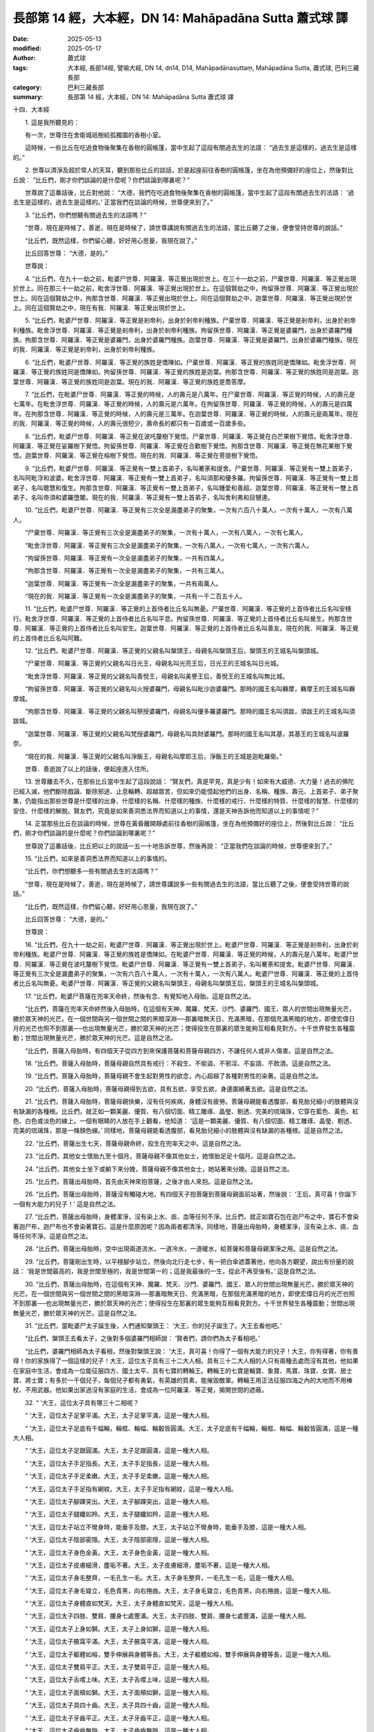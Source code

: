 長部第 14 經，大本經，DN 14: Mahāpadāna Sutta 蕭式球 譯
============================================================

:date: 2025-05-13
:modified: 2025-05-17
:author: 蕭式球
:tags: 大本經, 長部14經, 譬喻大經, DN 14, dn14, D14, Mahāpadānasuttaṃ, Mahāpadāna Sutta, 蕭式球, 巴利三藏長部
:category: 巴利三藏長部
:summary: 長部第 14 經，大本經，DN 14: Mahāpadāna Sutta 蕭式球 譯



十四．大本經
　　
　　1. 這是我所聽見的：

　　有一次，世尊住在舍衛城祇樹給孤獨園的香樹小室。

　　這時候，一些比丘在吃過食物後聚集在香樹的圓帳篷，當中生起了這段有關過去生的法語： “過去生是這樣的，過去生是這樣的。”
　　
　　2. 世尊以清淨及超於常人的天耳，聽到那些比丘的談話，於是起座前往香樹的圓帳篷，坐在為他預備好的座位上，然後對比丘說： “比丘們，剛才你們談論的是什麼呢？你們談論到哪裏呢？”

　　世尊說了這番話後，比丘對他說： “大德，我們在吃過食物後聚集在香樹的圓帳篷，當中生起了這段有關過去生的法語： ‘過去生是這樣的，過去生是這樣的。’ 正當我們在談論的時候，世尊便來到了。”
　　
　　3. “比丘們，你們想聽有關過去生的法語嗎？”

　　“世尊，現在是時候了，善逝，現在是時候了，請世尊講說有關過去生的法語，當比丘聽了之後，便會受持世尊的說話。”

　　“比丘們，既然這樣，你們留心聽，好好用心思量，我現在說了。”

　　比丘回答世尊： “大德，是的。”

　　世尊說：
　　
　　4. “比丘們，在九十一劫之前，毗婆尸世尊．阿羅漢．等正覺出現於世上。在三十一劫之前，尸棄世尊．阿羅漢．等正覺出現於世上。同在那三十一劫之前，毗舍浮世尊．阿羅漢．等正覺出現於世上。在這個賢劫之中，拘留孫世尊．阿羅漢．等正覺出現於世上。同在這個賢劫之中，拘那含世尊．阿羅漢．等正覺出現於世上。同在這個賢劫之中，迦葉世尊．阿羅漢．等正覺出現於世上。同在這個賢劫之中，現在有我．阿羅漢．等正覺出現於世上。
　　
　　5. “比丘們，毗婆尸世尊．阿羅漢．等正覺是剎帝利，出身於剎帝利種族。尸棄世尊．阿羅漢．等正覺是剎帝利，出身於剎帝利種族。毗舍浮世尊．阿羅漢．等正覺是剎帝利，出身於剎帝利種族。拘留孫世尊．阿羅漢．等正覺是婆羅門，出身於婆羅門種族。拘那含世尊．阿羅漢．等正覺是婆羅門，出身於婆羅門種族。迦葉世尊．阿羅漢．等正覺是婆羅門，出身於婆羅門種族。現在的我．阿羅漢．等正覺是剎帝利，出身於剎帝利種族。
　　
　　6. “比丘們，毗婆尸世尊．阿羅漢．等正覺的族姓是憍陳如。尸棄世尊．阿羅漢．等正覺的族姓同是憍陳如。毗舍浮世尊．阿羅漢．等正覺的族姓同是憍陳如。拘留孫世尊．阿羅漢．等正覺的族姓是迦葉。拘那含世尊．阿羅漢．等正覺的族姓同是迦葉。迦葉世尊．阿羅漢．等正覺的族姓同是迦葉。現在的我．阿羅漢．等正覺的族姓是喬答摩。
　　
　　7. “比丘們，在毗婆尸世尊．阿羅漢．等正覺的時候，人的壽元是八萬年。在尸棄世尊．阿羅漢．等正覺的時候，人的壽元是七萬年。在毗舍浮世尊．阿羅漢．等正覺的時候，人的壽元是六萬年。在拘留孫世尊．阿羅漢．等正覺的時候，人的壽元是四萬年。在拘那含世尊．阿羅漢．等正覺的時候，人的壽元是三萬年。在迦葉世尊．阿羅漢．等正覺的時候，人的壽元是兩萬年。現在的我．阿羅漢．等正覺的時候，人的壽元很短少，壽命長的都只有一百歲或一百歲多些。
　　
　　8. “比丘們，毗婆尸世尊．阿羅漢．等正覺在波吒釐樹下覺悟。尸棄世尊．阿羅漢．等正覺在白芒果樹下覺悟。毗舍浮世尊．阿羅漢．等正覺在娑羅樹下覺悟。拘留孫世尊．阿羅漢．等正覺在合歡樹下覺悟。拘那含世尊．阿羅漢．等正覺在無花果樹下覺悟。迦葉世尊．阿羅漢．等正覺在榕樹下覺悟。現在的我．阿羅漢．等正覺在菩提樹下覺悟。
　　
　　9. “比丘們，毗婆尸世尊．阿羅漢．等正覺有一雙上首弟子，名叫騫荼和提舍。尸棄世尊．阿羅漢．等正覺有一雙上首弟子，名叫阿毗浮和波婆。毗舍浮世尊．阿羅漢．等正覺有一雙上首弟子，名叫須那和優多羅。拘留孫世尊．阿羅漢．等正覺有一雙上首弟子，名叫聰慧和復生。拘那含世尊．阿羅漢．等正覺有一雙上首弟子，名叫鍾愛和善超。迦葉世尊．阿羅漢．等正覺有一雙上首弟子，名叫帝須和婆羅墮闍。現在的我．阿羅漢．等正覺有一雙上首弟子，名叫舍利弗和目犍連。
　　
　　10. “比丘們，毗婆尸世尊．阿羅漢．等正覺有三次全是漏盡弟子的聚集，一次有六百八十萬人，一次有十萬人，一次有八萬人。

　　“尸棄世尊．阿羅漢．等正覺有三次全是漏盡弟子的聚集，一次有十萬人，一次有八萬人，一次有七萬人。

　　“毗舍浮世尊．阿羅漢．等正覺有三次全是漏盡弟子的聚集，一次有八萬人，一次有七萬人，一次有六萬人。

　　“拘留孫世尊．阿羅漢．等正覺有一次全是漏盡弟子的聚集，一共有四萬人。

　　“拘那含世尊．阿羅漢．等正覺有一次全是漏盡弟子的聚集，一共有三萬人。

　　“迦葉世尊．阿羅漢．等正覺有一次全是漏盡弟子的聚集，一共有兩萬人。

　　“現在的我．阿羅漢．等正覺有一次全是漏盡弟子的聚集，一共有一千二百五十人。
　　
　　11. “比丘們，毗婆尸世尊．阿羅漢．等正覺的上首侍者比丘名叫無憂。尸棄世尊．阿羅漢．等正覺的上首侍者比丘名叫安穩行。毗舍浮世尊．阿羅漢．等正覺的上首侍者比丘名叫平息。拘留孫世尊．阿羅漢．等正覺的上首侍者比丘名叫覺生。拘那含世尊．阿羅漢．等正覺的上首侍者比丘名叫安生。迦葉世尊．阿羅漢．等正覺的上首侍者比丘名叫善友。現在的我．阿羅漢．等正覺的上首侍者比丘名叫阿難。
　　
　　12. “比丘們，毗婆尸世尊．阿羅漢．等正覺的父親名叫槃頭王，母親名叫槃頭王后，槃頭王的王城名叫槃頭城。

　　“尸棄世尊．阿羅漢．等正覺的父親名叫日光王，母親名叫光亮王后，日光王的王城名叫日光城。

　　“毗舍浮世尊．阿羅漢．等正覺的父親名叫善悅王，母親名叫美譽王后，善悅王的王城名叫無比城。

　　“拘留孫世尊．阿羅漢．等正覺的父親名叫火授婆羅門，母親名叫毗沙迦婆羅門。那時的國王名叫羇摩，羇摩王的王城名叫羇摩城。

　　“拘那含世尊．阿羅漢．等正覺的父親名叫祭授婆羅門，母親名叫優多羅婆羅門。那時的國王名叫須跋，須跋王的王城名叫須跋城。

　　“迦葉世尊．阿羅漢．等正覺的父親名叫梵授婆羅門，母親名叫具財婆羅門。那時的國王名叫其基，其基王的王城名叫波羅奈。

　　“現在的我．阿羅漢．等正覺的父親名叫淨飯王，母親名叫摩耶王后，淨飯王的王城是迦毗羅衛。”

　　世尊．善逝說了以上的話後，便起座進入住所。
　　
　　13. 世尊離去不久，在那些比丘當中生起了這段說話： “賢友們，真是罕見，真是少有！如來有大威德、大力量！過去的佛陀已經入滅，他們斷除戲論、斷除邪途、止息輪轉、超越眾苦，但如來仍能憶起他們的出身、名稱、種族、壽元、上首弟子、弟子聚集，仍能指出那些世尊是什麼樣的出身、什麼樣的名稱、什麼樣的種族、什麼樣的戒行、什麼樣的特質、什麼樣的智慧、什麼樣的安住、什麼樣的解脫。賢友們，究竟是如來善洞悉法界而知道以上的事情，還是天神告訴他而知道以上的事情呢？”
　　
　　14. 正當那些比丘在談論的時候，世尊在黃昏離開靜處前往香樹的圓帳篷，坐在為他預備好的座位上，然後對比丘說： “比丘們，剛才你們談論的是什麼呢？你們談論到哪裏呢？”

　　世尊說了這番話後，比丘把以上的說話一五一十地告訴世尊，然後再說： “正當我們在談論的時候，世尊便來到了。”
　　
　　15. “比丘們，如來是善洞悉法界而知道以上的事情的。

　　“比丘們，你們想聽多一些有關過去生的法語嗎？”

　　“世尊，現在是時候了，善逝，現在是時候了，請世尊講說多一些有關過去生的法語，當比丘聽了之後，便會受持世尊的說話。”

　　“比丘們，既然這樣，你們留心聽，好好用心思量，我現在說了。”

　　比丘回答世尊： “大德，是的。”

　　世尊說：
　　
　　16. “比丘們，在九十一劫之前，毗婆尸世尊．阿羅漢．等正覺出現於世上。毗婆尸世尊．阿羅漢．等正覺是剎帝利，出身於剎帝利種族。毗婆尸世尊．阿羅漢．等正覺的族姓是憍陳如。在毗婆尸世尊．阿羅漢．等正覺的時候，人的壽元是八萬年。毗婆尸世尊．阿羅漢．等正覺在波吒釐樹下覺悟。毗婆尸世尊．阿羅漢．等正覺有一雙上首弟子，名叫騫荼和提舍。毗婆尸世尊．阿羅漢．等正覺有三次全是漏盡弟子的聚集，一次有六百八十萬人，一次有十萬人，一次有八萬人。毗婆尸世尊．阿羅漢．等正覺的上首侍者比丘名叫無憂。毗婆尸世尊．阿羅漢．等正覺的父親名叫槃頭王，母親名叫槃頭王后，槃頭王的王城名叫槃頭城。
　　
　　17. “比丘們，毗婆尸菩薩在兜率天命終，然後有念、有覺知地入母胎。這是自然之法。

　　“比丘們，菩薩在兜率天命終然後入母胎時，在這個有天神、魔羅、梵天、沙門、婆羅門、國王、眾人的世間出現無量光芒，勝於眾天神的光芒。在一個世間與另一個世間之間的黑暗深淵──那裏暗無天日、充滿黑暗，在那個充滿黑暗的地方，即使宏偉日月的光芒也照不到那裏──也出現無量光芒，勝於眾天神的光芒；使得投生在那裏的眾生能夠互相看見對方。十千世界發生各種震動；世間出現無量光芒，勝於眾天神的光芒。這是自然之法。

　　“比丘們，菩薩入母胎時，有四個天子從四方到來保護菩薩和菩薩母親四方，不讓任何人或非人傷害。這是自然之法。
　　
　　18. “比丘們，菩薩入母胎時，菩薩母親自然具有戒行：不殺生、不偷盜、不邪淫、不妄語、不飲酒。這是自然之法。
　　
　　19. “比丘們，菩薩入母胎時，菩薩母親不會生起對男性的欲念，內心超越了各種對男性的染著。這是自然之法。
　　
　　20. “比丘們，菩薩入母胎時，菩薩母親得到五欲，具有五欲，享受五欲，身邊圍繞著五欲。這是自然之法。
　　
　　21. “比丘們，菩薩入母胎時，菩薩母親快樂，沒有任何疾病，身體沒有疲勞。菩薩母親能看透腹部，看見胎兒細小的肢體與沒有缺漏的各種根。比丘們，就正如一顆美麗、優質、有八個切面、精工雕琢、晶瑩、剔透、完美的琉璃珠，它穿在藍色、黃色、紅色、白色或淡色的線上。一個有眼睛的人放在手上觀看，他知道： ‘這是一顆美麗、優質、有八個切面、精工雕琢、晶瑩、剔透、完美的琉璃珠，那是一條顏色線。’ 同樣地，菩薩母親能看透腹部，看見胎兒細小的肢體與沒有缺漏的各種根。這是自然之法。
　　
　　22. “比丘們，菩薩出生七天，菩薩母親命終，投生在兜率天之中。這是自然之法。
　　
　　23. “比丘們，其他女士懷胎九至十個月，菩薩母親不像其他女士，她懷胎足足十個月。這是自然之法。
　　
　　24. “比丘們，其他女士坐下或躺下來分娩，菩薩母親不像其他女士，她站著來分娩。這是自然之法。
　　
　　25. “比丘們，菩薩出母胎時，首先由天神來抱菩薩，之後才由人來抱。這是自然之法。
　　
　　26. “比丘們，菩薩出母胎時，菩薩沒有觸碰大地，有四個天子抱菩薩到菩薩母親面前站著，然後說： ‘王后，真可喜！你誕下一個有大能力的兒子！’ 這是自然之法。
　　
　　27. “比丘們，菩薩出母胎時，身體潔淨，沒有染上水、痰、血等任何不淨。比丘們，就正如寶石包在迦尸布之中，寶石不會染著迦尸布，迦尸布也不會染著寶石。這是什麼原因呢？因為兩者都清淨。同樣地，菩薩出母胎時，身體潔淨，沒有染上水、痰、血等任何不淨。這是自然之法。
　　
　　28. “比丘們，菩薩出母胎時，空中出現兩道流水，一道冷水，一道暖水，給菩薩和菩薩母親潔淨之用。這是自然之法。
　　
　　29. “比丘們，菩薩剛出生時，以平穩腳步站立，然後向北行走七步，有一把白傘遮蓋著他，他向各方觀望，說出有份量的說話： ‘我是世間最高的，我是世間至極的，我是世間第一的；這是我最後的一生，從此不再受後有。’ 這是自然之法。
　　
　　30. “比丘們，菩薩出母胎時，在這個有天神、魔羅、梵天、沙門、婆羅門、國王、眾人的世間出現無量光芒，勝於眾天神的光芒。在一個世間與另一個世間之間的黑暗深淵──那裏暗無天日、充滿黑暗，在那個充滿黑暗的地方，即使宏偉日月的光芒也照不到那裏──也出現無量光芒，勝於眾天神的光芒；使得投生在那裏的眾生能夠互相看見對方。十千世界發生各種震動；世間出現無量光芒，勝於眾天神的光芒。這是自然之法。
　　
　　31. “比丘們，當毗婆尸太子誕生後，人們通知槃頭王： ‘大王，你的兒子誕生了。大王去看他吧。’

　　“比丘們，槃頭王去看太子，之後對多個婆羅門相師說： ‘賢者們，請你們為太子看相吧。’

　　“比丘們，婆羅門相師為太子看相，然後對槃頭王說： ‘大王，真可喜！你得了一個有大能力的兒子！大王，你有得著，你有善得！你的家族得了一個這樣的兒子！大王，這位太子具有三十二大人相。具有三十二大人相的人只有兩種去處而沒有其他，他如果在家庭中生活，會成為一位能征服四方、國土太平、具有七寶的轉輪王。轉輪王的七寶是輪寶、象寶、馬寶、珠寶、女寶、居士寶、將士寶；有多於一千個兒子，每個兒子都有勇氣，有英雄的質素，能摧毀敵軍。轉輪王用正法征服四海之內的大地而不用棒杖、不用武器。他如果出家過沒有家庭的生活，會成為一位阿羅漢．等正覺，揭開世間的遮蔽。
　　
　　32. “ ‘大王，這位太子具有哪三十二相呢？

　　“ ‘大王，這位太子足掌平滿。大王，太子足掌平滿，這是一種大人相。

　　“ ‘大王，這位太子足底有千幅輪，輪框、輪幅、輪轂皆圓滿。大王，太子足底有千幅輪，輪框、輪幅、輪轂皆圓滿，這是一種大人相。

　　“ ‘大王，這位太子足跟圓滿。大王，太子足跟圓滿，這是一種大人相。

　　“ ‘大王，這位太子手足指長。大王，太子手足指長，這是一種大人相。

　　“ ‘大王，這位太子手足柔嫩。大王，太子手足柔嫩，這是一種大人相。

　　“ ‘大王，這位太子手足指有網紋。大王，太子手足指有網紋，這是一種大人相。

　　“ ‘大王，這位太子腳踝突出。大王，太子腳踝突出，這是一種大人相。

　　“ ‘大王，這位太子腿纖如羚。大王，太子腿纖如羚，這是一種大人相。

　　“ ‘大王，這位太子站立不彎身時，能垂手及膝。大王，太子站立不彎身時，能垂手及膝，這是一種大人相。

　　“ ‘大王，這位太子陰部密隱。大王，太子陰部密隱，這是一種大人相。

　　“ ‘大王，這位太子身色金黃。大王，太子身色金黃，這是一種大人相。

　　“ ‘大王，這位太子皮膚細滑，塵垢不著。大王，太子皮膚細滑，塵垢不著，這是一種大人相。

　　“ ‘大王，這位太子身毛整齊，一毛孔生一毛。大王，太子身毛整齊，一毛孔生一毛，這是一種大人相。

　　“ ‘大王，這位太子身毛聳立，毛色青黑，向右捲曲。大王，太子身毛聳立，毛色青黑，向右捲曲，這是一種大人相。

　　“ ‘大王，這位太子身體直如梵天。大王，太子身體直如梵天，這是一種大人相。

　　“ ‘大王，這位太子四肢、雙肩、腰身七處豐滿。大王，太子四肢、雙肩、腰身七處豐滿，這是一種大人相。

　　“ ‘大王，這位太子上身如獅。大王，太子上身如獅，這是一種大人相。

　　“ ‘大王，這位太子腋窩平滿。大王，太子腋窩平滿，這是一種大人相。

　　“ ‘大王，這位太子軀體如榕，雙手伸展與身體等長。大王，太子軀體如榕，雙手伸展與身體等長，這是一種大人相。

　　“ ‘大王，這位太子雙肩平正。大王，太子雙肩平正，這是一種大人相。

　　“ ‘大王，這位太子舌嚐上味。大王，太子舌嚐上味，這是一種大人相。

　　“ ‘大王，這位太子面頰如獅。大王，太子面頰如獅，這是一種大人相。

　　“ ‘大王，這位太子具四十齒。大王，太子具四十齒，這是一種大人相。

　　“ ‘大王，這位太子牙齒平正。大王，太子牙齒平正，這是一種大人相。

　　“ ‘大王，這位太子齒齒無隙。大王，太子齒齒無隙，這是一種大人相。

　　“ ‘大王，這位太子犬齒潔白。大王，太子犬齒潔白，這是一種大人相。

　　“ ‘大王，這位太子具廣長舌。大王，太子具廣長舌，這是一種大人相。

　　“ ‘大王，這位太子話音如梵天，唸誦如杜鵑。大王，太子話音如梵天，唸誦如杜鵑，這是一種大人相。

　　“ ‘大王，這位太子雙目青黑。大王，太子雙目青黑，這是一種大人相。

　　“ ‘大王，這位太子睫毛如牛。大王，太子睫毛如牛，這是一種大人相。

　　“ ‘大王，這位太子眉間長有柔軟白毛。大王，太子眉間長有柔軟白毛，這是一種大人相。

　　“ ‘大王，這位太子頭如戴有頭巾。大王，太子頭如戴有頭巾，這是一種大人相。
　　
　　33. “ ‘大王，這位太子具有這三十二大人相。具有三十二大人相的人只有兩種去處而沒有其他，他如果在家庭中生活，會成為一位能征服四方、國土太平、具有七寶的轉輪王。轉輪王的七寶是輪寶、象寶、馬寶、珠寶、女寶、居士寶、將士寶；有多於一千個兒子，每個兒子都有勇氣，有英雄的質素，能摧毀敵軍。轉輪王用正法征服四海之內的大地而不用棒杖、不用武器。他如果出家過沒有家庭的生活，會成為一位阿羅漢．等正覺，揭開世間的遮蔽。’

　　“比丘們，槃頭王為眾婆羅門相師披上無瑕的衣，然後以各種物品賞賜給他們。
　　
　　34. “比丘們，槃頭王找多個保姆來照顧毗婆尸太子，一些哺乳，一些替他沐浴，一些照料他，一些抱他。有人為初生的毗婆尸太子持白傘，日夜為他遮擋寒風、烈日、落葉、塵垢、霜雪。

　　“初生的毗婆尸太子深得許多人的鍾愛和歡喜。就正如青蓮花、紅蓮花、白蓮花深得許多人的鍾愛和歡喜，同樣地，初生的毗婆尸太子深得許多人的鍾愛和歡喜。人們爭著要抱他。
　　
　　35. “比丘們，初生的毗婆尸太子有悅耳的聲音、美妙的聲音、甜美的聲音、可愛的聲音。就正如在喜瑪拉雅山的迦陵頻伽鳥有悅耳、美妙、甜美、可愛的聲音，同樣地，初生的毗婆尸太子有悅耳的聲音、美妙的聲音、甜美的聲音、可愛的聲音。
　　
　　36. “比丘們，初生的毗婆尸太子有天眼的業報，無論日夜都能看見整個由旬的事物。
　　
　　37. “比丘們，初生的毗婆尸太子如三十三天那樣，看事物時眼睛不會眨動。因他看事物時眼睛不眨動，於是 ‘毗婆尸、毗婆尸’ 這個名字便因此而生起。

　　“槃頭王在處理仲裁時，會先抱毗婆尸太子坐在自己的膝部，然後才對人作出訓示。坐在父王膝部的毗婆尸太子能細心分析，明白裁決。因他能細心分析，明白裁決，於是 ‘毗婆尸、毗婆尸’ 這個名字便更加因此而生起。
　　
　　38. “比丘們，槃頭王為毗婆尸太子建造三座宮殿，一座在雨季時居住，一座在冬季時居住，一座在夏季時居住，當中以五欲來侍奉毗婆尸太子。在雨季時，四個月他都不用從宮殿上走下來。
　　
　　第一本生誦完


　　1. “比丘們，毗婆尸太子在過了許多年、許多百年、許多千年之後對車伕說： ‘車伕賢友，安排車輛，我要到園地遊覽。’

　　“車伕回答毗婆尸太子： ‘王子，是的。’ 在安排好車輛後，便對毗婆尸太子說： ‘王子，車輛已經安排好了。如果你認為是時候的話，請便。’

　　“於是，毗婆尸太子登上御駕，然後和其他車輛一起前往園地。
　　
　　2. “比丘們，毗婆尸太子在前往園地途中，看見一個老人彎起腰背、靠柺杖行路、渾身顫抖、身體虛弱、年華逝去，於是問車伕： ‘車伕賢友，為什麼那人會這樣子的呢？為什麼他的頭髮跟別人不同，為什麼他的身體跟別人不同呢？’

　　“ ‘王子，這就是老了。’

　　“ ‘車伕賢友，什麼是老呢？’

　　“ ‘王子，老就是不能活得久了。’

　　“ ‘車伕賢友，我是否在老法之中、不能超越老呢？’

　　“ ‘王子，你和我都在老法之中、不能超越老。’

　　“ ‘車伕賢友，既然這樣，今天不到園地遊覽了。現在返回王宮吧。’

　　“比丘們，車伕回答毗婆尸太子： ‘王子，是的。’ 於是返回王宮。

　　“比丘們，毗婆尸太子回到王宮那裏，悶悶不樂，心想： ‘現在得悉，生真是一種禍患！因為生，所以便有老的出現。’
　　
　　3. “比丘們，那時候，槃頭王對車伕說： ‘車伕賢友，太子到園地遊覽開心嗎？太子到園地遊覽高興嗎？’

　　“ ‘大王，太子到園地遊覽不開心，太子到園地遊覽不高興。’

　　“ ‘車伕賢友，太子到園地遊覽時看見些什麼呢？’

　　“於是，車伕把以上的事情一五一十地告訴槃頭王。
　　
　　4. “比丘們，那時候，槃頭王心想： ‘不要讓毗婆尸太子放棄王位，不要讓毗婆尸太子出家！不要讓婆羅門相師說出家那些說話成真！’

　　“比丘們，於是，槃頭王提供更多五欲來侍奉毗婆尸太子，想令毗婆尸太子不出家，想令婆羅門相師說出家那些說話不會成真。那時候，毗婆尸太子不停得到五欲，具有五欲，享受五欲，身邊圍繞著五欲。
　　
　　5. “比丘們，毗婆尸太子在過了許多年、許多百年、許多千年之後對車伕說： ‘車伕賢友，安排車輛，我要到園地遊覽。’

　　“車伕回答毗婆尸太子： ‘王子，是的。’ 在安排好車輛後，便對毗婆尸太子說： ‘王子，車輛已經安排好了。如果你認為是時候的話，請便。’

　　“於是，毗婆尸太子登上御駕，然後和其他車輛一起前往園地。
　　
　　6. “比丘們，毗婆尸太子在前往園地途中，看見一個病人在重病中受苦，躺在自己的大小二便之中，要靠別人扶起床，要靠別人扶下床，於是問車伕： ‘車伕賢友，為什麼那人會這樣子的呢？為什麼他的眼睛跟別人不同，為什麼他的聲音跟別人不同呢？’

　　“ ‘王子，這就是病了。’

　　“ ‘車伕賢友，什麼是病呢？’

　　“ ‘王子，病就是不能從疾患之中復原。’

　　“ ‘車伕賢友，我是否在病法之中、不能超越病呢？’

　　“ ‘王子，你和我都在病法之中、不能超越病。’

　　“ ‘車伕賢友，既然這樣，今天不到園地遊覽了。現在返回王宮吧。’

　　“比丘們，車伕回答毗婆尸太子： ‘王子，是的。’ 於是返回王宮。

　　“比丘們，毗婆尸太子回到王宮那裏，悶悶不樂，心想： ‘現在得悉，生真是一種禍患！因為生，所以便有老的出現，便有病的出現。’
　　
　　7. “比丘們，那時候，槃頭王對車伕說： ‘車伕賢友，太子到園地遊覽開心嗎？太子到園地遊覽高興嗎？’

　　“ ‘大王，太子到園地遊覽不開心，太子到園地遊覽不高興。’

　　“ ‘車伕賢友，太子到園地遊覽時看見些什麼呢？’

　　“於是，車伕把以上的事情一五一十地告訴槃頭王。
　　
　　8. “比丘們，那時候，槃頭王心想： ‘不要讓毗婆尸太子放棄王位，不要讓毗婆尸太子出家！不要讓婆羅門相師說出家那些說話成真！’

　　“比丘們，於是，槃頭王提供更多五欲來侍奉毗婆尸太子，想令毗婆尸太子不出家，想令婆羅門相師說出家那些說話不會成真。那時候，毗婆尸太子不停得到五欲，具有五欲，享受五欲，身邊圍繞著五欲。
　　
　　9. “比丘們，毗婆尸太子在過了許多年、許多百年、許多千年之後對車伕說： ‘車伕賢友，安排車輛，我要到園地遊覽。’

　　“車伕回答毗婆尸太子： ‘王子，是的。’ 在安排好車輛後，便對毗婆尸太子說： ‘王子，車輛已經安排好了。如果你認為是時候的話，請便。’

　　“於是，毗婆尸太子登上御駕，然後和其他車輛一起前往園地。
　　
　　10. “比丘們，毗婆尸太子在前往園地途中，看見一群穿著雜色喪衣的人，抬著一副棺木，於是問車伕： ‘車伕賢友，為什麼那群穿著雜色喪衣的人，抬著一副棺木呢？’

　　“ ‘王子，這就是死了。’

　　“ ‘車伕賢友，既然這樣，駕車前往死者那裏吧。’

　　“比丘們，車伕回答毗婆尸太子： ‘王子，是的。’ 於是駕車前往死者那裏。

　　“比丘們，毗婆尸太子看見死者後，於是問車伕： ‘車伕賢友，什麼是死呢？’

　　“ ‘王子，死就是父母和其餘親屬不能再見到死者，死者也不能再見到父母和其餘親屬了。’

　　“ ‘車伕賢友，我是否在死法之中、不能超越死呢？父母和其餘親屬是否將不能再見到我，我也將不能再見到父母和其餘親屬呢？’

　　“ ‘王子，你和我都在死法之中、不能超越死。父母和其餘親屬將不能再見到你，你也將不能再見到父母和其餘親屬。’

　　“ ‘車伕賢友，既然這樣，今天不到園地遊覽了。現在返回王宮吧。’

　　“比丘們，車伕回答毗婆尸太子： ‘王子，是的。’ 於是返回王宮。

　　“比丘們，毗婆尸太子回到王宮那裏，悶悶不樂，心想： ‘現在得悉，生真是一種禍患！因為生，所以便有老的出現，便有病的出現，便有死的出現。’
　　
　　11. “比丘們，那時候，槃頭王對車伕說： ‘車伕賢友，太子到園地遊覽開心嗎？太子到園地遊覽高興嗎？’

　　“ ‘大王，太子到園地遊覽不開心，太子到園地遊覽不高興。’

　　“ ‘車伕賢友，太子到園地遊覽時看見些什麼呢？’

　　“於是，車伕把以上的事情一五一十地告訴槃頭王。
　　
　　12. “比丘們，那時候，槃頭王心想： ‘不要讓毗婆尸太子放棄王位，不要讓毗婆尸太子出家！不要讓婆羅門相師說出家那些說話成真！’

　　“比丘們，於是，槃頭王提供更多五欲來侍奉毗婆尸太子，想令毗婆尸太子不出家，想令婆羅門相師說出家那些說話不會成真。那時候，毗婆尸太子不停得到五欲，具有五欲，享受五欲，身邊圍繞著五欲。
　　
　　13. “比丘們，毗婆尸太子在過了許多年、許多百年、許多千年之後對車伕說： ‘車伕賢友，安排車輛，我要到園地遊覽。’

　　“車伕回答毗婆尸太子： ‘王子，是的。’ 在安排好車輛後，便對毗婆尸太子說： ‘王子，車輛已經安排好了。如果你認為是時候的話，請便。’

　　“於是，毗婆尸太子登上御駕，然後和其他車輛一起前往園地。
　　
　　14. “比丘們，毗婆尸太子在前往園地途中，看見一個剃髮、穿袈裟衣的出家人，於是問車伕： ‘車伕賢友，為什麼那人會這樣子的呢？為什麼他的頭跟別人不同，為什麼他的衣服跟別人不同呢？’

　　“ ‘王子，這就是出家人了。’

　　“ ‘車伕賢友，什麼是出家人呢？’

　　“ ‘王子，出家人就是善修法行、善修止息、善修善行、善修福德、善修不惱害、善修悲憫眾生的人了。’

　　“ ‘車伕賢友，十分好！車伕賢友，出家人就是善修法行、善修止息、善修善行、善修福德、善修不惱害、善修悲憫眾生的人！車伕賢友，既然這樣，駕車前往出家人那裏吧。’

　　“比丘們，車伕回答毗婆尸太子： ‘王子，是的。’ 於是駕車前往出家人那裏。

　　“比丘們，毗婆尸太子問出家人： ‘賢友，為什麼你會這樣子的呢？為什麼你的頭跟別人不同，為什麼你的衣服跟別人不同呢？’

　　“ ‘王子，我就是出家人了。’

　　“ ‘賢友，什麼是出家人呢？’

　　“ ‘王子，出家人就是善修法行、善修止息、善修善行、善修福德、善修不惱害、善修悲憫眾生的人了。’

　　“ ‘賢友，十分好！賢友，出家人就是善修法行、善修止息、善修善行、善修福德、善修不惱害、善修悲憫眾生的人！’
　　
　　15. “比丘們，毗婆尸太子對車伕說： ‘車伕賢友，既然這樣，你自己駕車返回王宮吧。我就在這裏剃掉頭髮和鬍鬚、穿著袈裟衣、從家庭生活中出家、過沒有家庭的生活。’

　　“車伕回答毗婆尸太子： ‘王子，是的。’ 於是自己駕車返回王宮。毗婆尸太子就在那裏剃掉頭髮和鬍鬚、穿著袈裟衣、從家庭生活中出家、過沒有家庭的生活。
　　
　　16. “比丘們，槃頭城內八萬四千人的大眾聽到毗婆尸太子出家的消息後，心想： ‘毗婆尸太子剃掉頭髮和鬍鬚、穿著袈裟衣、從家庭生活中出家、過沒有家庭的生活，那一定是非凡的法和律，那一定是非凡的出家！我們何不也一起出家呢！’

　　“比丘們，八萬四千大眾跟隨毗婆尸菩薩，剃掉頭髮和鬍鬚、穿著袈裟衣、從家庭生活中出家、過沒有家庭的生活。那時候，大眾圍繞著毗婆尸菩薩在村落、市鎮、王城之間遊行。
　　
　　17. “比丘們，那時候，毗婆尸菩薩在閒靜處生起這種想法： ‘我不要安住在這種擠擁之中，讓我離群獨處，安住在退隱之中吧。’

　　“比丘們，之後毗婆尸菩薩離群獨處，安住在退隱之中。八萬四千個出家人到一個地方，毗婆尸菩薩到另一個地方。
　　
　　18. “比丘們，毗婆尸菩薩安住在閒靜處時生起這種想法： ‘這個世間充滿憂苦，有生、有老、有死，死後又再投生到另一生，然而，人們卻不知道從老死之苦出離的方法。要到什麼時候，才知道從老死之苦出離的方法呢！’

　　“比丘們，於是，毗婆尸菩薩這樣想： ‘什麼東西帶來老死，以什麼東西為條件而有老死呢？’ 於是，毗婆尸菩薩如理思維，以智慧透徹了解： ‘生帶來老死，以生為條件而有老死。’

　　“比丘們，毗婆尸菩薩這樣想： ‘什麼東西帶來生，以什麼東西為條件而有生呢？’ 於是，毗婆尸菩薩如理思維，以智慧透徹了解： ‘有帶來生，以有為條件而有生。’

　　“比丘們，毗婆尸菩薩這樣想： ‘什麼東西帶來有，以什麼東西為條件而有有呢？’ 於是，毗婆尸菩薩如理思維，以智慧透徹了解： ‘取帶來有，以取為條件而有有。’

　　“比丘們，毗婆尸菩薩這樣想： ‘什麼東西帶來取，以什麼東西為條件而有取呢？’ 於是，毗婆尸菩薩如理思維，以智慧透徹了解： ‘愛帶來取，以愛為條件而有取。’

　　“比丘們，毗婆尸菩薩這樣想： ‘什麼東西帶來愛，以什麼東西為條件而有愛呢？’ 於是，毗婆尸菩薩如理思維，以智慧透徹了解： ‘受帶來愛，以受為條件而有愛。’

　　“比丘們，毗婆尸菩薩這樣想： ‘什麼東西帶來受，以什麼東西為條件而有受呢？’ 於是，毗婆尸菩薩如理思維，以智慧透徹了解： ‘觸帶來受，以觸為條件而有受。’

　　“比丘們，毗婆尸菩薩這樣想： ‘什麼東西帶來觸，以什麼東西為條件而有觸呢？’ 於是，毗婆尸菩薩如理思維，以智慧透徹了解： ‘六入帶來觸，以六入為條件而有觸。’

　　“比丘們，毗婆尸菩薩這樣想： ‘什麼東西帶來六入，以什麼東西為條件而有六入呢？’ 於是，毗婆尸菩薩如理思維，以智慧透徹了解： ‘名色帶來六入，以名色為條件而有六入。’

　　“比丘們，毗婆尸菩薩這樣想： ‘什麼東西帶來名色，以什麼東西為條件而有名色呢？’ 於是，毗婆尸菩薩如理思維，以智慧透徹了解： ‘識帶來名色，以識為條件而有名色。’

　　“比丘們，毗婆尸菩薩這樣想： ‘什麼東西帶來識，以什麼東西為條件而有識呢？’ 於是，毗婆尸菩薩如理思維，以智慧透徹了解： ‘名色帶來識，以名色為條件而有識。’
　　
　　19. “比丘們，毗婆尸菩薩這樣想： ‘觀察到名色帶來識這裏便轉回頭了。這是屬於有生、有老、有死，死後又再投生到另一生的範疇，這就是以名色為條件而有識，以識為條件而有名色，以名色為條件而有六入，以六入為條件而有觸，以觸為條件而有受，以受為條件而有愛，以愛為條件而有取，以取為條件而有有，以有為條件而有生，以生為條件而有老死，及有憂、悲、苦、惱、哀的產生。這就是一個大苦蘊的集起。’
　　“ ‘集起，集起！’ 比丘們，毗婆尸菩薩之前從沒有聽過這些法義，之後，在這些法義之中，眼生出來了，智生出來了，慧生出來了，明生出來了，光生出來了。
　　
　　20. “比丘們，毗婆尸菩薩這樣想： ‘沒有什麼東西才會沒有老死，什麼東西息滅才會帶來老死的息滅呢？’ 於是，毗婆尸菩薩如理思維，以智慧透徹了解： ‘沒有生便沒有老死，生的息滅帶來老死的息滅。’

　　“比丘們，毗婆尸菩薩這樣想： ‘沒有什麼東西才會沒有生，什麼東西息滅才會帶來生的息滅呢？’ 於是，毗婆尸菩薩如理思維，以智慧透徹了解： ‘沒有有便沒有生，有的息滅帶來生的息滅。’

　　“比丘們，毗婆尸菩薩這樣想： ‘沒有什麼東西才會沒有有，什麼東西息滅才會帶來有的息滅呢？’ 於是，毗婆尸菩薩如理思維，以智慧透徹了解： ‘沒有取便沒有有，取的息滅帶來有的息滅。’

　　“比丘們，毗婆尸菩薩這樣想： ‘沒有什麼東西才會沒有取，什麼東西息滅才會帶來取的息滅呢？’ 於是，毗婆尸菩薩如理思維，以智慧透徹了解： ‘沒有愛便沒有取，愛的息滅帶來取的息滅。’

　　“比丘們，毗婆尸菩薩這樣想： ‘沒有什麼東西才會沒有愛，什麼東西息滅才會帶來愛的息滅呢？’ 於是，毗婆尸菩薩如理思維，以智慧透徹了解： ‘沒有受便沒有愛，受的息滅帶來愛的息滅。’

　　“比丘們，毗婆尸菩薩這樣想： ‘沒有什麼東西才會沒有受，什麼東西息滅才會帶來受的息滅呢？’ 於是，毗婆尸菩薩如理思維，以智慧透徹了解： ‘沒有觸便沒有受，觸的息滅帶來受的息滅。’

　　“比丘們，毗婆尸菩薩這樣想： ‘沒有什麼東西才會沒有觸，什麼東西息滅才會帶來觸的息滅呢？’ 於是，毗婆尸菩薩如理思維，以智慧透徹了解： ‘沒有六入便沒有觸，六入的息滅帶來觸的息滅。’

　　“比丘們，毗婆尸菩薩這樣想： ‘沒有什麼東西才會沒有六入，什麼東西息滅才會帶來六入的息滅呢？’ 於是，毗婆尸菩薩如理思維，以智慧透徹了解： ‘沒有名色便沒有六入，名色的息滅帶來六入的息滅。’

　　“比丘們，毗婆尸菩薩這樣想： ‘沒有什麼東西才會沒有名色，什麼東西息滅才會帶來名色的息滅呢？’ 於是，毗婆尸菩薩如理思維，以智慧透徹了解： ‘沒有識便沒有名色，識的息滅帶來名色的息滅。’

　　“比丘們，毗婆尸菩薩這樣想： ‘沒有什麼東西才會沒有識，什麼東西息滅才會帶來識的息滅呢？’ 於是，毗婆尸菩薩如理思維，以智慧透徹了解： ‘沒有名色便沒有識，名色的息滅帶來識的息滅。’
　　
　　21. “比丘們，毗婆尸菩薩這樣想： ‘我已得到覺悟的道路了！這就是名色的息滅帶來識的息滅，識的息滅帶來名色的息滅，名色的息滅帶來六入的息滅，六入的息滅帶來觸的息滅，觸的息滅帶來受的息滅，受的息滅帶來愛的息滅，愛的息滅帶來取的息滅，取的息滅帶來有的息滅，有的息滅帶來生的息滅，生的息滅帶來老死的息滅，及帶來憂、悲、苦、惱、哀的息滅。這就是一個大苦蘊的息滅。’

　　“ ‘息滅，息滅！’ 比丘們，毗婆尸菩薩之前從沒有聽過這些法義，之後，在這些法義之中，眼生出來了，智生出來了，慧生出來了，明生出來了，光生出來了。
　　
　　22. “比丘們，之後毗婆尸菩薩持續觀察五取蘊的生與滅：這是色，這是色的集起，這是色的滅除；這是受，這是受的集起，這是受的滅除；這是想，這是想的集起，這是想的滅除；這是行，這是行的集起，這是行的滅除；這是識，這是識的集起，這是識的滅除──因他持續觀察五取蘊的生與滅，不久內心便沒有執取，從各種漏之中解脫出來。
　　
　　第二誦完

------
 
　　1. “比丘們，那時候，毗婆尸世尊．阿羅漢．等正覺心想： ‘讓我說法吧。’

　　“比丘們，毗婆尸世尊．阿羅漢．等正覺再想： ‘我所證得的法義深奧、難見、難覺、寂靜、崇高、不從邏輯推理而得、深入、智者在當中會有所體驗。但是，人們以五蘊為棲所，對這棲所愛喜，對這棲所愛著，對這棲所感到歡喜。對五蘊這棲所愛喜、愛著、感到歡喜的人，是很難看見緣起這處地方的，是很難看見平息所有行、捨棄所有依、盡除渴愛、無欲、息滅、湼槃這處地方的。如果我對別人說法，人們將不會明白，我只會為自己帶來疲勞，只會白廢心機。’
　　
　　2. “比丘們，那時毗婆尸世尊．阿羅漢．等正覺心中生起兩首獨特、以前從沒聽過的偈：

| 　　“ ‘此法難體證，
| 　　　難為人解說，
| 　　　人受貪瞋蔽，
| 　　　不能覺此法。
| 　　　
| 　　　此法逆流上，
| 　　　深細及難見，
| 　　　人受黑暗蔽，
| 　　　不能見此法。’
| 

　　“比丘們，經過考慮，毗婆尸世尊．阿羅漢．等正覺的心傾向於不說法。那時候，有一位大梵天知道毗婆尸世尊．阿羅漢．等正覺的心，他心想： ‘毗婆尸世尊．阿羅漢．等正覺的心傾向於不說法。這真是世間的損失！世間的損毀！’
　　
　　3. “比丘們，那時候，像強壯的人在一伸臂或一屈臂的一瞬間，那位大梵天在梵世間隱沒，在毗婆尸世尊．阿羅漢．等正覺跟前出現。之後他把大衣覆蓋一邊肩膊，右膝跪地，向毗婆尸世尊．阿羅漢．等正覺合掌，然後對毗婆尸世尊．阿羅漢．等正覺說： ‘大德，願世尊說法。大德，願善逝說法。那些眼睛少塵垢的眾生，如果沒有機會聽法的話便會很可惜；總是有人會明白法義的。’
　　
　　4. “比丘們，大梵天說了這番話後，毗婆尸世尊．阿羅漢．等正覺對他說： ‘梵天，我是想過說法的，我所證得的法義深奧、難見、難覺、寂靜、崇高、不從邏輯推理而得、深入、智者在當中會有所體驗。但是，人們以五蘊為棲所，對這棲所愛喜，對這棲所愛著，對這棲所感到歡喜。對五蘊這棲所愛喜、愛著、感到歡喜的人，是很難看見緣起這處地方的，是很難看見平息所有行、捨棄所有依、盡除渴愛、無欲、息滅、湼槃這處地方的。如果我對別人說法，人們將不會明白，我只會為自己帶來疲勞，只會白廢心機。’
　　
　　5. “比丘們，大梵天第二次對毗婆尸世尊．阿羅漢．等正覺說： ‘大德，願世尊說法。大德，願善逝說法。那些眼睛少塵垢的眾生，如果沒有機會聽法的話便會很可惜；總是有人會明白法義的。’

　　“毗婆尸世尊．阿羅漢．等正覺第二次對他說： ‘梵天，我是想過說法的，我所證得的法義深奧、難見、難覺、寂靜、崇高、不從邏輯推理而得、深入、智者在當中會有所體驗。但是，人們以五蘊為棲所，對這棲所愛喜，對這棲所愛著，對這棲所感到歡喜。對五蘊這棲所愛喜、愛著、感到歡喜的人，是很難看見緣起這處地方的，是很難看見平息所有行、捨棄所有依、盡除渴愛、無欲、息滅、湼槃這處地方的。如果我對別人說法，人們將不會明白，我只會為自己帶來疲勞，只會白廢心機。’
　　
　　6. “比丘們，大梵天第三次對毗婆尸世尊．阿羅漢．等正覺說： ‘大德，願世尊說法。大德，願善逝說法。那些眼睛少塵垢的眾生，如果沒有機會聽法的話便會很可惜；總是有人會明白法義的。’

　　“比丘們，毗婆尸世尊．阿羅漢．等正覺聽了梵天的請求，對眾生生起了悲心，然後用佛眼觀察世間。當毗婆尸世尊．阿羅漢．等正覺用佛眼觀察世間時，看見有眼睛少塵垢的眾生，有眼睛多塵垢的眾生；有利根的眾生，有鈍根的眾生；有高質素的眾生，有低質素的眾生；有易受教化的眾生，有難受教化的眾生；有些眾生明白不善行為的過咎。

　　“就正如蓮池裏的青蓮花、紅蓮花、白蓮花，它們在水中生長，依賴水份，在水中得到滋養。有一些蓮花還沒長出水面；有一些蓮花已經長到水面；有一些蓮花已經長出水面，不沾水漬。

　　“比丘們，同樣地，當毗婆尸世尊．阿羅漢．等正覺用佛眼觀察世間時，看見有眼睛少塵垢的眾生，有眼睛多塵垢的眾生；有利根的眾生，有鈍根的眾生；有高質素的眾生，有低質素的眾生；有易受教化的眾生，有難受教化的眾生；有些眾生明白不善行為的過咎。
　　
　　7. “比丘們，大梵天知道毗婆尸世尊．阿羅漢．等正覺的心，於是對他說出以下偈頌：

| 　　“ ‘如人站立山峰上，
| 　　　垂望各各諸眾生，
| 　　　現請具眼之智者，
| 　　　攀登正法之宮殿，
| 　　　以無憂惱心垂望，
| 　　　受制生死之眾生。
| 　　　
| 　　　現請具眼之智者，
| 　　　起座到世間遊行，
| 　　　世尊於世間說法，
| 　　　將有解法義之人。’
| 

　　“比丘們，毗婆尸世尊．阿羅漢．等正覺以偈頌來回答大梵天：

| 　　“ ‘之前恐說法徒勞，
| 　　　寧可不說出世法；
| 　　　今為眾開甘露門，
| 　　　具耳之人得敬信。’
| 

　　“比丘們，大梵天心想： ‘毗婆尸世尊．阿羅漢．等正覺答應我說法了。’ 他對毗婆尸世尊．阿羅漢．等正覺作禮，對毗婆尸世尊．阿羅漢．等正覺右繞，然後就在那裏隱沒。
　　
　　8. “比丘們，毗婆尸世尊．阿羅漢．等正覺這樣想： ‘我首先應向誰說法呢？誰可以很快明白這法義呢？’

　　“毗婆尸世尊．阿羅漢．等正覺再想： ‘住在槃頭城的騫荼王子和提舍．國師子是智者、賢者、有經驗的人、眼睛長期少塵垢的人。讓我首先向他們說法吧。他們將會很快明白這法義。’

　　“比丘們，於是，像強壯的人在一伸臂或一屈臂的一瞬間，毗婆尸世尊．阿羅漢．等正覺在波吒釐樹下隱沒，在槃頭城的羇摩鹿野苑出現。
　　
　　9. “比丘們，毗婆尸世尊．阿羅漢．等正覺對守園人說： ‘守園人賢友，來吧，你進入槃頭城，然後對騫荼王子和提舍．國師子說： “大德們，毗婆尸世尊．阿羅漢．等正覺住在羇摩鹿野苑，他想見你們。” ’

　　“比丘們，守園人回答毗婆尸世尊．阿羅漢．等正覺： ‘大德，是的。’ 之後進入槃頭城，然後對騫荼王子和提舍．國師子說： ‘大德們，毗婆尸世尊．阿羅漢．等正覺住在羇摩鹿野苑，他想見你們。’
　　
　　10. “比丘們，於是，騫荼王子和提舍．國師子吩咐安排多部車輛，他們各自登上其中一部，和其他車輛一起從槃頭城出發，前往羇摩鹿野苑。車輛到了車路的盡頭時，他們下車徒步前往毗婆尸世尊．阿羅漢．等正覺那裏，對毗婆尸世尊．阿羅漢．等正覺作禮，然後坐在一邊。
　　
　　11. “於是，毗婆尸世尊．阿羅漢．等正覺由淺入深地為騫荼王子和提舍．國師子講說法理：講說布施的法理、戒行的法理、生天的法理，講說貪欲的過患、退墮、污染，講說出離的利益。當毗婆尸世尊．阿羅漢．等正覺知道騫荼王子和提舍．國師子的內心有能力、柔軟、沒有障蓋、質素高、有淨信的時候，便為他們講說佛陀說法的心要：苦、集、滅、道。

　　“就正如一片潔淨、沒有雜色的布料，能很好地染上顏料。同樣地，騫荼王子和提舍．國師子在座上沒有塵埃，沒有污垢，生起了法眼，明白到： ‘所有集起法，都是息滅法。’
　　
　　12. “那時候，騫荼王子和提舍．國師子見法、得法、知法、入法，在導師的教法之中超越疑惑、清除猶豫、取得自信，不用依賴他人。

　　“騫荼王子和提舍．國師子對毗婆尸世尊．阿羅漢．等正覺說： ‘大德，妙極了！大德，妙極了！世尊能以各種不同的方式來演說法義，就像把倒轉了的東西反正過來；像為受覆蓋的東西揭開遮掩；像為迷路者指示正道；像在黑暗中拿著油燈的人，使其他有眼睛的人可以看見東西。我們皈依世尊、皈依法。願我們能在世尊的座下出家，願我們能受具足戒。’
　　

　　13. “比丘們，騫荼王子和提舍．國師子在毗婆尸世尊．阿羅漢．等正覺的座下出家，受具足戒。

　　“毗婆尸世尊．阿羅漢．等正覺為他們說法，對他們開示，對他們教導，使他們景仰，使他們歡喜，為他們講說行的過患、退墮、污染，講說湼槃的利益。不久，他們內心沒有執取，從各種漏之中解脫出來。
　　
　　14. “比丘們，槃頭城內八萬四千人的大眾聽到毗婆尸世尊．阿羅漢．等正覺住在羇摩鹿野苑及騫荼王子和提舍．國師子在他座下出家的消息後，心想： ‘騫荼王子和提舍．國師子在毗婆尸世尊．阿羅漢．等正覺的座下剃掉頭髮和鬍鬚、穿著袈裟衣、從家庭生活中出家、過沒有家庭的生活，那一定是非凡的法和律，那一定是非凡的出家！我們何不也一起出家呢！’

　　“比丘們，八萬四千大眾離開槃頭城前往羇摩鹿野苑，去到毗婆尸世尊．阿羅漢．等正覺那裏，對毗婆尸世尊．阿羅漢．等正覺作禮，然後坐在一邊。
　　
　　15. “於是，毗婆尸世尊．阿羅漢．等正覺由淺入深地為八萬四千大眾講說法理：講說布施的法理、戒行的法理、生天的法理，講說貪欲的過患、退墮、污染，講說出離的利益。當毗婆尸世尊．阿羅漢．等正覺知道八萬四千大眾的內心有能力、柔軟、沒有障蓋、質素高、有淨信的時候，便為他們講說佛陀說法的心要：苦、集、滅、道。

　　“就正如一片潔淨、沒有雜色的布料，能很好地染上顏料。同樣地，八萬四千大眾在座上沒有塵埃，沒有污垢，生起了法眼，明白到： ‘所有集起法，都是息滅法。’
　　
　　16. “那時候，八萬四千大眾見法、得法、知法、入法，在導師的教法之中超越疑惑、清除猶豫、取得自信，不用依賴他人。

　　“八萬四千大眾對毗婆尸世尊．阿羅漢．等正覺說： ‘大德，妙極了！大德，妙極了！世尊能以各種不同的方式來演說法義，就像把倒轉了的東西反正過來；像為受覆蓋的東西揭開遮掩；像為迷路者指示正道；像在黑暗中拿著油燈的人，使其他有眼睛的人可以看見東西。我們皈依世尊、皈依法。願我們能在世尊的座下出家，願我們能受具足戒。’
　　
　　17. “比丘們，八萬四千大眾在毗婆尸世尊．阿羅漢．等正覺的座下出家，受具足戒。

　　“毗婆尸世尊．阿羅漢．等正覺為他們說法，對他們開示，對他們教導，使他們景仰，使他們歡喜，為他們講說行的過患、退墮、污染，講說湼槃的利益。不久，他們內心沒有執取，從各種漏之中解脫出來。
　　
　　18. “比丘們，最初出家的八萬四千出家眾聽到毗婆尸世尊．阿羅漢．等正覺在羇摩鹿野苑說法的消息後，便前往羇摩鹿野苑，去到毗婆尸世尊．阿羅漢．等正覺那裏，對毗婆尸世尊．阿羅漢．等正覺作禮，然後坐在一邊。
　　
　　19. “於是，毗婆尸世尊．阿羅漢．等正覺由淺入深地為八萬四千出家眾講說法理：講說布施的法理、戒行的法理、生天的法理，講說貪欲的過患、退墮、污染，講說出離的利益。當毗婆尸世尊．阿羅漢．等正覺知道八萬四千出家眾的內心有能力、柔軟、沒有障蓋、質素高、有淨信的時候，便為他們講說佛陀說法的心要：苦、集、滅、道。

　　“就正如一片潔淨、沒有雜色的布料，能很好地染上顏料。同樣地，八萬四千出家眾在座上沒有塵埃，沒有污垢，生起了法眼，明白到： ‘所有集起法，都是息滅法。’
　　
　　20. “那時候，八萬四千出家眾見法、得法、知法、入法，在導師的教法之中超越疑惑、清除猶豫、取得自信，不用依賴他人。

　　“八萬四千出家眾對毗婆尸世尊．阿羅漢．等正覺說： ‘大德，妙極了！大德，妙極了！世尊能以各種不同的方式來演說法義，就像把倒轉了的東西反正過來；像為受覆蓋的東西揭開遮掩；像為迷路者指示正道；像在黑暗中拿著油燈的人，使其他有眼睛的人可以看見東西。我們皈依世尊、皈依法、皈依僧。願我們能在世尊的座下出家，願我們能受具足戒。’
　　
　　21. “比丘們，八萬四千出家眾在毗婆尸世尊．阿羅漢．等正覺的座下出家，受具足戒。

　　“毗婆尸世尊．阿羅漢．等正覺為他們說法，對他們開示，對他們教導，使他們景仰，使他們歡喜，為他們講說行的過患、退墮、污染，講說湼槃的利益。不久，他們內心沒有執取，從各種漏之中解脫出來。
　　
　　22. “比丘們，那時候，有六百八十萬人的大比丘僧團住在槃頭城。毗婆尸菩薩在閒靜處生起這種想法： ‘現在有六百八十萬人的大比丘僧團住在槃頭城。讓我吩咐比丘遊行說法，六年後才回來講說波羅提木叉吧。’
　　
　　23. “比丘們，那時候，大梵天知道毗婆尸世尊．阿羅漢．等正覺的心，於是，像強壯的人在一伸臂或一屈臂的一瞬間，那位大梵天在梵世間隱沒，在毗婆尸世尊．阿羅漢．等正覺跟前出現。之後他把大衣覆蓋一邊肩膊，向毗婆尸世尊．阿羅漢．等正覺合掌，然後對毗婆尸世尊．阿羅漢．等正覺說： ‘大德，正是這樣！善逝，正是這樣！大德，現在有六百八十萬人的大比丘僧團住在槃頭城。大德，請世尊吩咐比丘遊行說法，我跟比丘一樣，六年後才回來聽講波羅提木叉。’

　　“比丘們，那位大梵天說了以上的說話，之後對毗婆尸世尊．阿羅漢．等正覺作禮，對毗婆尸世尊．阿羅漢．等正覺右繞，然後就在那裏隱沒。
　　
　　24. “比丘們，毗婆尸世尊．阿羅漢．等正覺在黃昏離開靜處，然後對比丘說： ‘比丘們，我在閒靜處生起這種想法： “現在有六百八十萬人的大比丘僧團住在槃頭城。讓我吩咐比丘遊行說法，六年後才回來講說波羅提木叉吧。”
　　
　　25. “ ‘比丘們，那時候，大梵天知道我的心，也從梵世間到來我那裏，請我吩咐比丘遊行說法，他說也跟比丘一樣，六年後才回來聽講波羅提木叉。
　　
　　26. “ ‘比丘們，為了許多眾生的利益，為了許多眾生的快樂；為了悲憫世間，為了天和人的福祉、利益和快樂；你們去遊行吧！比丘們，你們分頭行走，不要兩人走在一起，為眾生說開首、中間、結尾都善美，有意義、有好的言辭、圓滿、清淨、開示梵行的法義吧！那些眼睛少塵垢的眾生，如果沒有機會聽法的話便會很可惜；總是有人會明白法義的。在過了六年之後再回來槃頭城，我會為你們講說波羅提木叉。’

　　“比丘們，在一天之內，大部分比丘開始到全國各地遊行說法。
　　
　　27. “比丘們，那時候，閻浮提有八萬四千個居所。

　　“過了一年後，天神高聲宣佈： ‘仁者們，現在過了一年還有五年了，五年後就是時候前往槃頭城聽講波羅提木叉了！’

　　“過了兩年後，天神高聲宣佈： ‘仁者們，現在過了兩年還有四年了，四年後就是時候前往槃頭城聽講波羅提木叉了！’

　　“過了三年後，天神高聲宣佈： ‘仁者們，現在過了三年還有三年了，三年後就是時候前往槃頭城聽講波羅提木叉了！’

　　“過了四年後，天神高聲宣佈： ‘仁者們，現在過了四年還有兩年了，兩年後就是時候前往槃頭城聽講波羅提木叉了！’

　　“過了五年後，天神高聲宣佈： ‘仁者們，現在過了五年還有一年了，一年後就是時候前往槃頭城聽講波羅提木叉了！’

　　“過了六年後，天神高聲宣佈： ‘仁者們，現在過了六年了，現在就是時候前往槃頭城聽講波羅提木叉了！’

　　“比丘們，於是，一些比丘自己施展神通，一些比丘借助天神的神通，在一天之內前往槃頭城聽講波羅提木叉。
　　
　　28. “比丘們，毗婆尸世尊．阿羅漢．等正覺為比丘僧團講說波羅提木叉：

| 　　“ ‘修行至極為安忍，
| 　　　佛說至極為湼槃，
| 　　　傷害他人非出家，
| 　　　侵擾他人非沙門。
| 　　　
| 　　　不作一切惡，
| 　　　著手修善行，
| 　　　自心須淨化，
| 　　　此是佛所教。
| 　　　
| 　　　不罵不害人，
| 　　　修習戒律儀，
| 　　　飲食有節制，
| 　　　居於無人處，
| 　　　勤修增上心，
| 　　　此是佛所教。’
| 
　　
　　29. “比丘們，有一次，我住在郁伽羅村須婆伽林中的娑羅王樹下，我在閒靜處生起這種想法： ‘我在長時間的輪迴之中，除了未曾到過淨居天 [dn14-1]_ 之外，好的眾生住處全都到過。讓我前往淨居天吧。’

　　“比丘們，於是，像強壯的人在一伸臂或一屈臂的一瞬間，我在郁伽羅村須婆伽林中的娑羅王樹下隱沒，在無煩天出現。

　　“比丘們，在無煩天那裏，無數千計的天眾一群又一群地前往我跟前，當中一群天眾對我作禮，站在一邊，然後對我說： ‘仁者，在九十一劫之前，毗婆尸世尊．阿羅漢．等正覺出現於世上。毗婆尸世尊．阿羅漢．等正覺是剎帝利，出身於剎帝利種族。毗婆尸世尊．阿羅漢．等正覺的族姓是憍陳如。在毗婆尸世尊．阿羅漢．等正覺的時候，人的壽元是八萬年。毗婆尸世尊．阿羅漢．等正覺在波吒釐樹下覺悟。毗婆尸世尊．阿羅漢．等正覺有一雙上首弟子，名叫騫荼和提舍。毗婆尸世尊．阿羅漢．等正覺有三次全是漏盡弟子的聚集，一次有六百八十萬人，一次有十萬人，一次有八萬人。毗婆尸世尊．阿羅漢．等正覺的上首侍者比丘名叫無憂。毗婆尸世尊．阿羅漢．等正覺的父親名叫槃頭王，母親名叫槃頭王后，槃頭王的王城名叫槃頭城。

　　“ ‘仁者，毗婆尸世尊．阿羅漢．等正覺是這樣這樣離開家庭的，是這樣這樣出家的，是這樣這樣努力的，是這樣這樣覺悟的，是這樣這樣轉法輪的。

　　“ ‘仁者，我們是在毗婆尸世尊的教法之中修行，清除了貪欲，然後投生在這裏的。’
　　
　　30. “當中一群天眾對我作禮，站在一邊，然後對我說： ‘仁者，在三十一劫之前，尸棄世尊．阿羅漢．等正覺出現於世上……我們是在尸棄世尊的教法之中修行，清除了貪欲，然後投生在這裏的。’

　　“當中一群天眾對我作禮，站在一邊，然後對我說： ‘仁者，同在那三十一劫之前，毗舍浮世尊．阿羅漢．等正覺出現於世上……我們是在毗舍浮世尊的教法之中修行，清除了貪欲，然後投生在這裏的。’

　　“當中一群天眾對我作禮，站在一邊，然後對我說： ‘仁者，在這個賢劫之中，拘留孫世尊．阿羅漢．等正覺出現於世上……我們是在拘留孫世尊的教法之中修行，清除了貪欲，然後投生在這裏的。’

　　“當中一群天眾對我作禮，站在一邊，然後對我說： ‘仁者，同在這個賢劫之中，拘那含世尊．阿羅漢．等正覺出現於世上……我們是在拘那含世尊的教法之中修行，清除了貪欲，然後投生在這裏的。’

　　“當中一群天眾對我作禮，站在一邊，然後對我說： ‘仁者，同在這個賢劫之中，迦葉世尊．阿羅漢．等正覺出現於世上……我們是在迦葉世尊的教法之中修行，清除了貪欲，然後投生在這裏的。’

　　“當中一群天眾對我作禮，站在一邊，然後對我說： ‘仁者，同在這個賢劫之中，現在有世尊．阿羅漢．等正覺出現於世上。世尊．阿羅漢．等正覺是剎帝利，出身於剎帝利種族。世尊．阿羅漢．等正覺的族姓是喬答摩。在世尊．阿羅漢．等正覺的時候，人的壽元很短少，壽命長的都只有一百歲或一百歲多些。世尊．阿羅漢．等正覺在菩提樹下覺悟。世尊．阿羅漢．等正覺有一雙上首弟子，名叫舍利弗和目犍連。世尊．阿羅漢．等正覺有一次全是漏盡弟子的聚集，一共有一千二百五十人。世尊．阿羅漢．等正覺的上首侍者比丘名叫阿難。世尊．阿羅漢．等正覺的父親名叫淨飯王，母親名叫摩耶王后，淨飯王的王城是迦毗羅衛。

　　“ ‘仁者，世尊是這樣這樣離開家庭的，是這樣這樣出家的，是這樣這樣努力的，是這樣這樣覺悟的，是這樣這樣轉法輪的。

　　“ ‘仁者，我們是在世尊的教法之中修行，清除了貪欲，然後投生在這裏的。’
　　
　　31. “比丘們，我連同無煩天的天眾，一起前往無熱天。比丘們，在無熱天那裏，無數千計的天眾一群又一群地前往我跟前……(經文省略的內容跟29至30段相若，大意是無熱天的天眾一一向佛陀介紹自己曾跟隨七位佛陀修行而投生到無熱天)……

　　“比丘們，我連同無煩天和無熱天的天眾，一起前往善現天。比丘們，在善現天那裏，無數千計的天眾一群又一群地前往我跟前……(經文省略的內容大意是善現天的天眾一一向佛陀介紹自己曾跟隨七位佛陀修行而投生到善現天)……

　　“比丘們，我連同無煩天、無熱天和善現天的天眾，一起前往善見天。比丘們，在善見天那裏，無數千計的天眾一群又一群地前往我跟前……(經文省略的內容大意是善見天的天眾一一向佛陀介紹自己曾跟隨七位佛陀修行而投生到善見天)……

　　“比丘們，我連同無煩天、無熱天、善現天和善見天的天眾，一起前往色究竟天。
　　
　　32. “比丘們，在色究竟天那裏，無數千計的天眾一群又一群地前往我跟前，當中一群天眾對我作禮，站在一邊，然後對我說： ‘仁者，在九十一劫之前，毗婆尸世尊．阿羅漢．等正覺出現於世上。毗婆尸世尊．阿羅漢．等正覺是剎帝利，出身於剎帝利種族。毗婆尸世尊．阿羅漢．等正覺的族姓是憍陳如。在毗婆尸世尊．阿羅漢．等正覺的時候，人的壽元是八萬年。毗婆尸世尊．阿羅漢．等正覺在波吒釐樹下覺悟。毗婆尸世尊．阿羅漢．等正覺有一雙上首弟子，名叫騫荼和提舍。毗婆尸世尊．阿羅漢．等正覺有三次全是漏盡弟子的聚集，一次有六百八十萬人，一次有十萬人，一次有八萬人。毗婆尸世尊．阿羅漢．等正覺的上首侍者比丘名叫無憂。毗婆尸世尊．阿羅漢．等正覺的父親名叫槃頭王，母親名叫槃頭王后，槃頭王的王城名叫槃頭城。

　　“ ‘仁者，毗婆尸世尊．阿羅漢．等正覺是這樣這樣離開家庭的，是這樣這樣出家的，是這樣這樣努力的，是這樣這樣覺悟的，是這樣這樣轉法輪的。

　　“ ‘仁者，我們是在毗婆尸世尊的教法之中修行，清除了貪欲，然後投生在這裏的。’

　　“當中一群天眾對我作禮，站在一邊，然後對我說： ‘仁者，在三十一劫之前，尸棄世尊．阿羅漢．等正覺出現於世上……我們是在尸棄世尊的教法之中修行，清除了貪欲，然後投生在這裏的。’

　　“當中一群天眾對我作禮，站在一邊，然後對我說： ‘仁者，同在那三十一劫之前，毗舍浮世尊．阿羅漢．等正覺出現於世上……我們是在毗舍浮世尊的教法之中修行，清除了貪欲，然後投生在這裏的。’

　　“當中一群天眾對我作禮，站在一邊，然後對我說： ‘仁者，在這個賢劫之中，拘留孫世尊．阿羅漢．等正覺出現於世上……我們是在拘留孫世尊的教法之中修行，清除了貪欲，然後投生在這裏的。’

　　“當中一群天眾對我作禮，站在一邊，然後對我說： ‘仁者，同在這個賢劫之中，拘那含世尊．阿羅漢．等正覺出現於世上……我們是在拘那含世尊的教法之中修行，清除了貪欲，然後投生在這裏的。’

　　“當中一群天眾對我作禮，站在一邊，然後對我說： ‘仁者，同在這個賢劫之中，迦葉世尊．阿羅漢．等正覺出現於世上……我們是在迦葉世尊的教法之中修行，清除了貪欲，然後投生在這裏的。’

　　“當中一群天眾對我作禮，站在一邊，然後對我說： ‘仁者，同在這個賢劫之中，現在有世尊．阿羅漢．等正覺出現於世上。世尊．阿羅漢．等正覺是剎帝利，出身於剎帝利種族。世尊．阿羅漢．等正覺的族姓是喬答摩。在世尊．阿羅漢．等正覺的時候，人的壽元很短少，壽命長的都只有一百歲或一百歲多些。世尊．阿羅漢．等正覺在菩提樹下覺悟。世尊．阿羅漢．等正覺有一雙上首弟子，名叫舍利弗和目犍連。世尊．阿羅漢．等正覺有一次全是漏盡弟子的聚集，一共有一千二百五十人。世尊．阿羅漢．等正覺的上首侍者比丘名叫阿難。世尊．阿羅漢．等正覺的父親名叫淨飯王，母親名叫摩耶王后，淨飯王的王城是迦毗羅衛。

　　“ ‘仁者，世尊是這樣這樣離開家庭的，是這樣這樣出家的，是這樣這樣努力的，是這樣這樣覺悟的，是這樣這樣轉法輪的。

　　“ ‘仁者，我們是在世尊的教法之中修行，清除了貪欲，然後投生在這裏的。’
　　
　　33. “比丘們，如來是善洞悉法界而知道以上的事情的。過去的佛陀已經入滅，他們斷除戲論、斷除邪途、止息輪轉、超越眾苦，但如來仍能憶起他們的出身、名稱、種族、壽元、上首弟子、弟子聚集，仍能指出那些世尊是什麼樣的出身、什麼樣的名稱、什麼樣的種族，什麼樣的戒行、什麼樣的特質、什麼樣的智慧、什麼樣的安住、什麼樣的解脫。”

　　世尊說了以上的話後，比丘對世尊的說話心感高興，滿懷歡喜。
　　
　　第三誦完

-----------------------------------------------------------

取材自： `巴利文佛典翻譯 <https://www.chilin.org/news/news-detail.php?id=202&type=2>`__ 《長部》 `第二分 （14-23經） <https://www.chilin.org/upload/culture/doc/1666608287.pdf>`_ (PDF) （香港，「志蓮淨苑」-文化）

原先連結： http://www.chilin.edu.hk/edu/report_section_detail.asp?section_id=59&id=502
出現錯誤訊息：

| Microsoft OLE DB Provider for ODBC Drivers error '80004005'
| [Microsoft][ODBC Microsoft Access Driver]General error Unable to open registry key 'Temporary (volatile) Jet DSN for process 0x6a8 Thread 0x568 DBC 0x2064fcc Jet'.
| 
| /edu/include/i_database.asp, line 20
| 

------

備註
~~~~~~~~

.. [dn14-1] 淨居天一共有五個，由低至高分別是無煩天、無熱天、善現天、善見天、色究竟天。淨居天是只有三果聖者才能在那裏投生的地方，三果聖者在該處投生，在該處入滅，不會再返回我們這個欲界的世間投生。

------

- `蕭式球 譯 經藏 長部 Majjhimanikāya <{filename}diigha-nikaaya-tr-by-siu-sk%zh>`__

- `巴利大藏經 經藏 長部 Majjhimanikāya <{filename}diigha-nikaaya%zh.rst>`__

- `經文選讀 <{filename}/articles/canon-selected/canon-selected%zh.rst>`__ 

- `Tipiṭaka 南傳大藏經; 巴利大藏經 <{filename}/articles/tipitaka/tipitaka%zh.rst>`__


..
  05-17, 16, created on 2025-05-13
